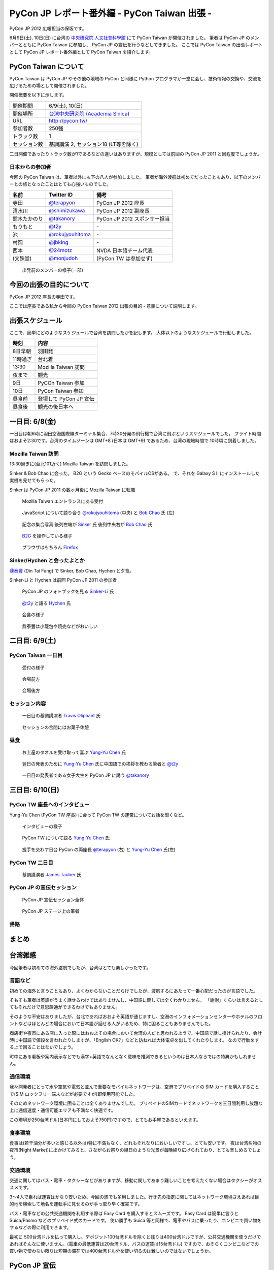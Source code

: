 ===============================================
 PyCon JP レポート番外編 - PyCon Taiwan 出張 -
===============================================

PyCon JP 2012 広報担当の保坂です。

6月9日(土), 10日(日) に台湾の `中央研究院 人文社會科學館 <http://hssb.committee.sinica.edu.tw/>`_ にて PyCon Taiwan が開催されました。
筆者は PyCon JP のメンバーとともに PyCon Taiwan に参加し、 PyCon JP の宣伝を行うなどしてきました。
ここでは PyCon Taiwan の出張レポートとして PyCon JP レポート番外編として PyCon Taiwan を紹介します。


PyCon Taiwan について
=====================

PyCon Taiwan は PyCon JP やその他の地域の PyCon と同様に Python プログラマが一堂に会し、技術情報の交換や、交流を広げるための場として開催されました。

開催概要を以下に示します。

.. list-table::
   
   - * 開催期間
     * 6/9(土), 10(日)
   - * 開催場所
     * `台湾中央研究院 (Academia Sinica) <http://www.sinica.edu.tw/>`_
   - * URL
     * http://pycon.tw/
   - * 参加者数
     * 250強
   - * トラック数
     * 1
   - * セッション数
     * 基調講演 2, セッション18 (LT等を除く)

二日開催であったりトラック数が1であるなどの違いはありますが、規模としては前回の PyCon JP 2011 と同程度でしょうか。

.. figure:: _static/pycontw-poster.jpg
   :width: 640px

.. todo::

   参加者数・セッション数を埋める
   会につての説明


日本からの参加者
----------------

今回の PyCon Taiwan は、筆者以外にも下の八人が参加しました。
筆者が海外渡航は初めてだったこともあり、以下のメンバーとの旅となったことはとても心強いものでした。

.. list-table::
   :header-rows: 1

   - * 名前
     * Twitter ID
     * 備考
     
   - * 寺田
     * `@terapyon`_
     * PyCon JP 2012 座長
   - * 清水川
     * `@shimizukawa`_
     * PyCon JP 2012 副座長
   - * 鈴木たかのり
     * `@takanory`_
     * PyCon JP 2012 スポンサー担当
   - * もりもと
     * `@t2y`_
     * \-
   - * 池
     * `@rokujyouhitoma`_
     * \-
   - * 村岡
     * `@jbking`_
     * \-
   - * 西本
     * `@24motz`_
     * NVDA 日本語チーム代表
   - * (文殊堂)
     * `@monjudoh`_
     * (PyCon TW は参加せず)


.. figure:: _static/start-members.jpg
   :width: 640px

   出発前のメンバーの様子(一部)


.. todo::

   出発前のメンバーの様子


今回の出張の目的について
========================

PyCon JP 2012 座長の寺田です。

ここでは座長である私から今回の PyCon Taiwan 2012 出張の目的・意義について説明します。


出張スケジュール
================

ここで、簡単にどのようなスケジュールで台湾を訪問したかを記します。
大体以下のようなスケジュールで行動しました。

.. list-table::
   :header-rows: 1

   - * 時刻
     * 内容
   - * 8日早朝
     * 羽田発
   - * 11時過ぎ
     * 台北着
   - * 13:30
     * Mozilla Taiwan 訪問
   - * 夜まで
     * 観光
   - * 9日
     * PyCOn Taiwan 参加
   - * 10日
     * PyCon Taiwan 参加
   - * 昼食前
     * 登壇して PyCon JP 宣伝
   - * 昼食後
     * 観光の後日本へ


一日目: 6/8(金)
===============

一日目は朝6時に羽田空港国際線ターミナル集合、7時30分発の飛行機で台湾に飛ぶというスケジュールでした。
フライト時間はおよそ2:30です。台湾のタイムゾーンは GMT+8 (日本は GMT+9) であるため、台湾の現地時間で 10時頃に到着しました。


Mozilla Taiwan 訪問
-------------------

13:30過ぎに(台北101近く) Mozilla Taiwan を訪問しました。

Sinker & Bob Chao に会った。
B2G という Gecko ベースのモバイルOSがある。
で、それを Galaxy S II にインストールした実機を見せてもらった。

Sinker は PyCon JP 2011 の数ヶ月後に Mozilla Taiwan に転職

.. figure:: _static/mozilla-taiwan-entrance.jpg
   :width: 640px

   Mozilla Taiwan エントランスにある受付


.. figure:: _static/mozilla-taiwan-javascript.jpg
   :width: 640px

   JavaScript について語り合う `@rokujyouhitoma`_ (中央) と `Bob Chao`_ 氏 (左)


.. figure:: _static/mozilla-taiwan-all.jpg
   :width: 640px

   記念の集合写真
   後列左端が `Sinker`_ 氏
   後列中央右が `Bob Chao`_ 氏


.. figure:: _static/b2g-input.jpg
   :width: 640px

   `B2G`_ を操作している様子


.. figure:: _static/b2g-firefox.jpg
   :width: 480px

   ブラウザはもちろん `Firefox <http://mozilla.jp/firefox>`_
   

.. todo::

   Bob Chao, Sinker-Li の写真載せる

.. todo::

   最後に集合写真

.. todo::

   B2G の実機写真


Sinker/Hychen と会ったよとか
----------------------------

`鼎泰豐`_ (Din Tai Fung) で Sinker, Bob Chao, Hychen と夕食。

Sinker-Li と Hychen は前回 PyCon JP 2011 の参加者

.. figure:: _static/dintaifung-sinker.jpg
   :width: 640px

   PyCon JP のフォトブックを見る `Sinker-Li`_ 氏


.. figure:: _static/dintaifung-hychen.jpg
   :width: 640px

   `@t2y`_ と語る `Hychen`_ 氏


.. figure:: _static/dintaifung-guests.jpg
   :width: 640px

   会食の様子


.. figure:: _static/dintaifung-food.*
   :width: 480px

   鼎泰豐は小籠包や焼売などがおいしい



二日目: 6/9(土)
===============

PyCon Taiwan 一日目
-------------------

.. figure:: _static/pycontw-registration.*
   :width: 640px

   受付の様子


.. figure:: _static/pycontw-hall1.*
   :width: 640px

   会場前方


.. figure:: _static/pycontw-hall2.*
   :width: 640px

   会場後方


セッション内容
--------------

.. figure:: _static/pycontw-keynote1.*
   :width: 640px

   一日目の基調講演者 `Travis Oliphant`_ 氏


.. figure:: _static/pycontw-snack.*
   :width: 480px

   セッションの合間にはお菓子休憩


昼食
----

.. figure:: _static/pycontw-vip-towel.*
   :width: 480px

   お土産のタオルを受け取って喜ぶ `Yung-Yu Chen`_ 氏


.. figure:: _static/pycontw-vip-teach.*
   :width: 640px

   翌日の発表のために `Yung-Yu Chen`_ 氏に中国語での挨拶を教わる筆者と `@t2y`_


.. figure:: _static/pycontw-vip-takanory.*
   :width: 640px

   一日目の発表者である女子大生を PyCon JP に誘う `@takanory`_
   


三日目: 6/10(日)
================

PyCon TW 座長へのインタビュー
-----------------------------

Yung-Yu Chen (PyCon TW 座長) に会って PyCon TW の運営についてお話を聞くなど。

.. figure:: _static/pycontw-interview-all.*
   :width: 640px

   インタビューの様子

.. figure:: _static/pycontw-interview-yungyu.*
   :width: 480px

   PyCon TW について語る `Yung-Yu Chen`_ 氏


.. figure:: _static/pycontw-interview-handshake.*
   :width: 640px

   握手を交わす日台 PyCon の両座長 `@terapyon`_ (右) と `Yung-Yu Chen`_ 氏(左)


PyCon TW 二日目
---------------


.. figure:: _static/pycontw2-keynote.*
   :width: 640px

   基調講演者 `James Tauber`_ 氏


PyCon JP の宣伝セッション
-------------------------

.. figure:: _static/pyconjp-promote-all.*
   :width: 640px

   PyCon JP 宣伝セッション全体


.. figure:: _static/pyconjp-promote-stage.*
   :width: 640px

   PyCon JP ステージ上の筆者
   


帰路
----


まとめ
======


台湾雑感
========

今回筆者は初めての海外渡航でしたが、台湾はとても楽しかったです。

言語など
--------

初めての海外と言うこともあり、よくわからないことだらけでしたが、渡航するにあたって一番心配だったのが言語でした。

そもそも筆者は英語がうまく話せるわけではありませんし、中国語に関しては全くわかりません。
「謝謝」くらいは言えるとしてもそれだけで意思疎通ができるわけでもありません。

そのような不安はありましたが、台北であればおおよそ英語が通じますし、空港のインフォメーションセンターやホテルのフロントなどはほとんどの場合において日本語が話せる人がいるため、特に困ることもありませんでした。

商店街や夜市にある店に入った際にはおおよその場合において台湾の人だと思われるようで、中国語で話し掛けられたり、会計時に中国語で値段を言われたりしますが、「English OK?」などと訪ねれば大体電卓を出してくれたりします。
なので行動をする上で困ることはないでしょう。

町中にある看板や案内表示などでも漢字+英語でなんとなく意味を推測できるというのは日本人ならではの特典かもしれません。


通信環境
--------

我々開発者にとって水や空気や電気と並んで重要なモバイルネットワークは、空港でプリペイドの SIM カードを購入することで(SIM ロックフリー端末などが必要ですが)即使用可能でした。

そのためネットワーク環境に困ることは全くありませんでした。
プリペイドのSIMカードでネットワークを三日間利用し放題な上に通信速度・通信可能エリアも不満なく快適です。

この環境が250台湾ドル(日本円にしておよそ750円)ですので、とてもお手軽であるといえます。

.. todo::

   SIM カードの写真

食事環境
--------

食事は(若干油分が多いと感じる以外は)特に不満もなく、どれもそれなりにおいしいですし、とても安いです。
夜は台湾名物の夜市(Night Market)に出かけてみると、さながらお祭りの縁日のような光景が毎晩繰り広げられており、とても楽しめるでしょう。


.. todo::

   食い物の写真


交通環境
--------

交通に関してはバス・電車・タクシーなどがありますが、移動に関してあまり難しいことを考えたくない場合はタクシーがオススメです。

3〜4人で乗れば運賃はかなり安いため、今回の旅でも多用しました。行き先の指定に関してはネットワーク環境さえあれば目的地を検索して地名を運転手に見せるのが手っ取り早く確実です。

バス・電車などの公共交通機関を利用する際は Easy Card を購入するとスムーズです。
Easy Card は簡単に言うと Suica/Pasmo などのプリペイド式のカードです。
使い勝手も Suica 等と同様で、電車やパスに乗ったり、コンビニで買い物をするなどの際に利用できます。

最初に  500台湾ドルを払って購入し、デポジット100台湾ドルを除くと残りは400台湾ドルですが、公共交通機関を使うだけであればそんなに使いません。(電車の最低運賃は20台湾ドル、バスの運賃は15台湾ドル)
ですので、おそらくコンビニなどでの買い物で使わない限りは短期の滞在では400台湾ドル分を使い切るのは難しいのではないでしょうか。

.. todo::

   Easy Card の写真
   バス・電車・タクシーの写真があれば


PyCon JP 宣伝
=============

最後になりましたが、ここで PyCon JP 2012 についてのお話です。

9月15, 16, 17 に開催する PyCon JP ですが、PyCon JP は六月いっぱい Call for Proposals(CFP) として皆様から発表内容を募集しています。

我こそは! という発表内容をお持ちの方は是非応募して下さい。
「自信がないけれど大丈夫だろうか…」といった方や「初めてなので不安が…」といった方でも、怖じ気付く必要はありません。
折角の機会ですので、是非応募してみてはいかがでしょうか。

皆様の応募をお待ちしております。

.. _`@terapyon`: http://twitter.com/terapyon
.. _`@shimizukawa`: http://twitter.com/shimizukawa
.. _`@takanory`: http://twitter.com/takanory
.. _`@t2y`: http://twitter.com/t2y
.. _`@rokujyouhitoma`: http://twitter.com/rokujyouhitoma
.. _`@jbking`: http://twitter.com/jbking
.. _`@24motz`: http://twitter.com/24motz
.. _`@monjudoh`: http://twitter.com/monjudoh

.. _`Sinker`: https://www.facebook.com/profile.php?id=750311951
.. _`Sinker-Li`: https://www.facebook.com/profile.php?id=750311951
.. _`Hychen`: https://www.facebook.com/hychen
.. _`Yung-Yu Chen`: https://www.facebook.com/yungyuc
.. _`Bob Chao`: https://www.facebook.com/bobchao

.. _`B2G`: https://wiki.mozilla.org/B2G
.. _`鼎泰豐`: http://www.dintaifung.com.tw/jp/area_a_list.asp?AreaCountryNO=20

.. _`Travis Oliphant`: http://twitter.com/teoliphant
.. _`James Tauber`: http://twitter.com/jtauber
